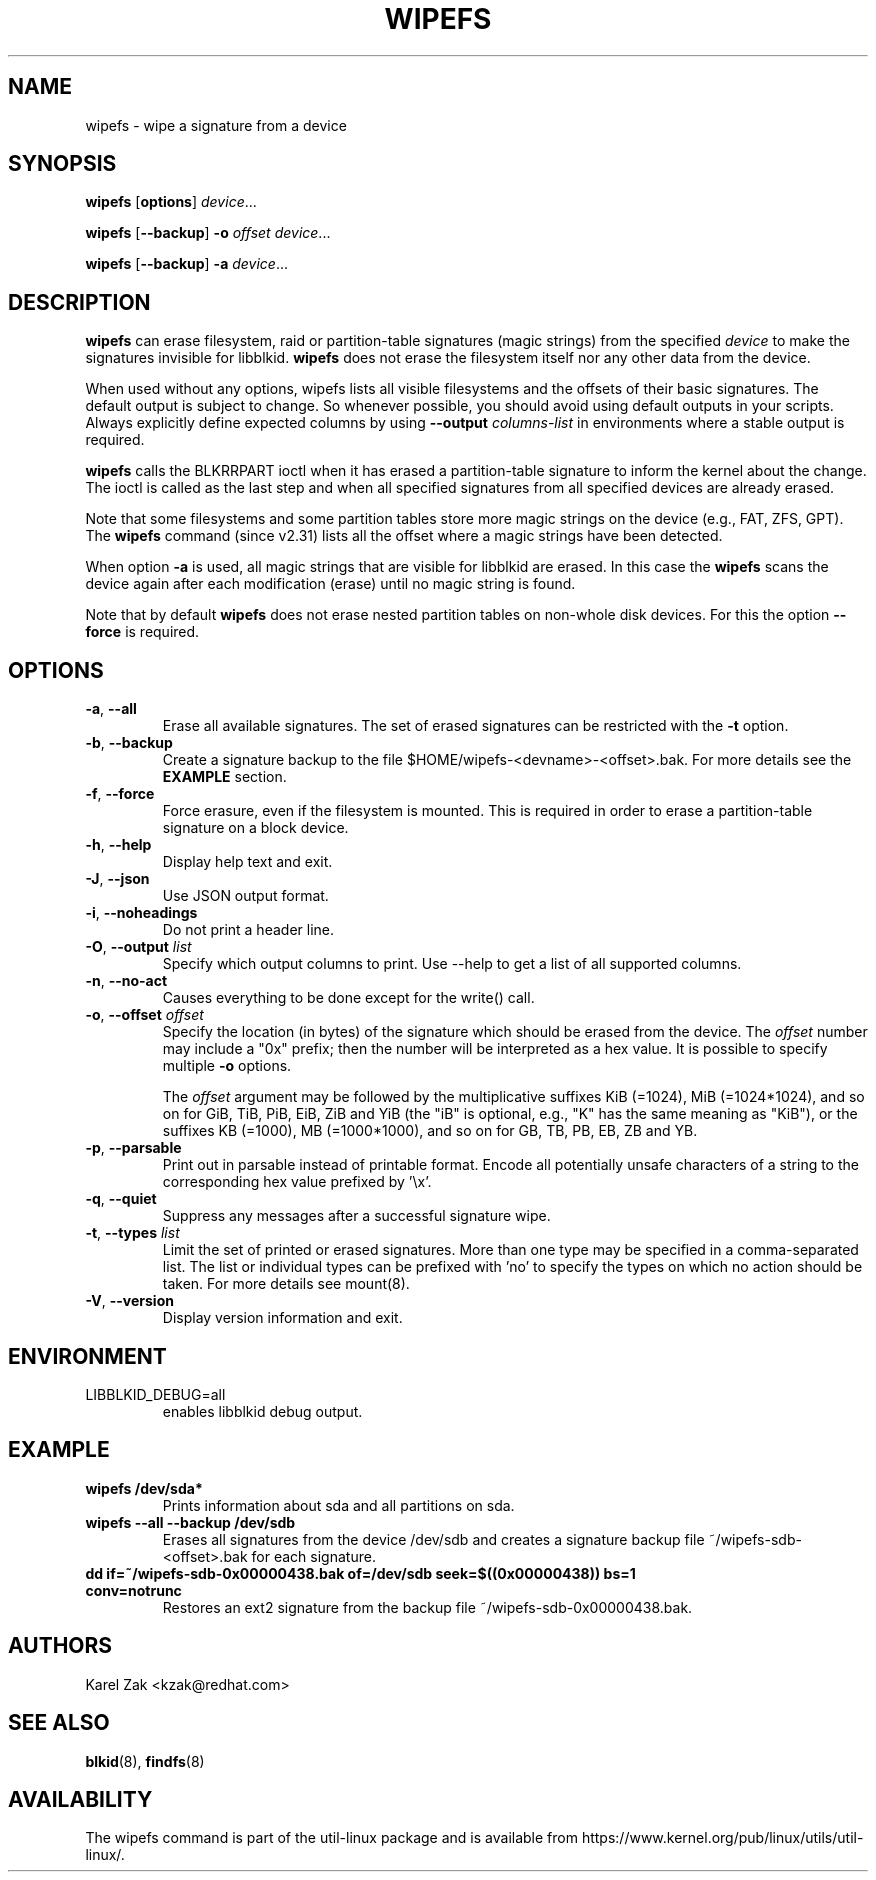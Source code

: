 .\" Copyright 2009 by Karel Zak.  All Rights Reserved.
.\" This file may be copied under the terms of the GNU Public License.
.\"
.TH WIPEFS 8 "December 2014" "util-linux" "System Administration"
.SH NAME
wipefs \- wipe a signature from a device
.SH SYNOPSIS
.B wipefs
.RB [ options ]
.IR device ...
.sp
.B wipefs
.RB [ \-\-backup ]
.B \-o
.I offset
.IR device ...
.sp
.B wipefs
.RB [ \-\-backup ]
.B \-a
.IR device ...
.SH DESCRIPTION
.B wipefs
can erase filesystem, raid or partition-table signatures (magic strings) from
the specified
.I device
to make the signatures invisible for libblkid.
.B wipefs
does not erase the filesystem itself nor any other data from the device.

When used without any options, wipefs lists all visible filesystems and the
offsets of their basic signatures.  The default output is subject to change.
So whenever possible, you should avoid using default outputs in your scripts.
Always explicitly define expected columns by using
.B \-\-output
.I columns-list
in environments where a stable output is required.

.B wipefs
calls the BLKRRPART ioctl when it has erased a partition-table signature
to inform the kernel about the change. The ioctl is called as the last step
and when all specified signatures from all specified devices are already erased.

Note that some filesystems and some partition tables store more magic strings on
the device (e.g., FAT, ZFS, GPT).  The
.B wipefs
command (since v2.31) lists all the offset where a magic strings have been
detected.

When option \fB\-a\fR is used, all magic strings that are visible for libblkid are
erased. In this case the
.B wipefs
scans the device again after each modification (erase) until no magic string is found.

Note that by default
.B wipefs
does not erase nested partition tables on non-whole disk devices.
For this the option \fB\-\-force\fR is required.

.SH OPTIONS
.TP
.BR \-a , " \-\-all"
Erase all available signatures.  The set of erased signatures can be
restricted with the \fB\-t\fR option.
.TP
.BR \-b , " \-\-backup"
Create a signature backup to the file $HOME/wipefs-<devname>-<offset>.bak.
For more details see the \fBEXAMPLE\fR section.
.TP
.BR \-f , " \-\-force"
Force erasure, even if the filesystem is mounted.  This is required in
order to erase a partition-table signature on a block device.
.TP
.BR \-h , " \-\-help"
Display help text and exit.
.TP
.BR \-J , " \-\-json"
Use JSON output format.
.TP
.BR \-i , " \-\-noheadings"
Do not print a header line.
.TP
.BR \-O , " \-\-output " \fIlist\fP
Specify which output columns to print.  Use \-\-help to
get a list of all supported columns.
.TP
.BR \-n , " \-\-no\-act"
Causes everything to be done except for the write() call.
.TP
.BR \-o , " \-\-offset " \fIoffset\fP
Specify the location (in bytes) of the signature which should be erased from the
device.  The \fIoffset\fR number may include a "0x" prefix; then the number will be
interpreted as a hex value.  It is possible to specify multiple \fB\-o\fR options.
.sp
The \fIoffset\fR argument may be followed by the multiplicative
suffixes KiB (=1024), MiB (=1024*1024), and so on for GiB, TiB, PiB, EiB, ZiB and YiB
(the "iB" is optional, e.g., "K" has the same meaning as "KiB"), or the suffixes
KB (=1000), MB (=1000*1000), and so on for GB, TB, PB, EB, ZB and YB.
.TP
.BR \-p , " \-\-parsable"
Print out in parsable instead of printable format.  Encode all potentially unsafe
characters of a string to the corresponding hex value prefixed by '\\x'.
.TP
.BR \-q , " \-\-quiet"
Suppress any messages after a successful signature wipe.
.TP
.BR \-t , " \-\-types " \fIlist\fP
Limit the set of printed or erased signatures.  More than one type may
be specified in a comma-separated list.  The list or individual types
can be prefixed with 'no' to specify the types on which no action should be
taken.  For more details see mount(8).
.TP
.BR \-V , " \-\-version"
Display version information and exit.
.SH ENVIRONMENT
.IP LIBBLKID_DEBUG=all
enables libblkid debug output.
.SH EXAMPLE
.TP
.B wipefs /dev/sda*
Prints information about sda and all partitions on sda.
.TP
.B wipefs \-\-all \-\-backup /dev/sdb
Erases all signatures from the device /dev/sdb and creates a signature backup
file ~/wipefs-sdb-<offset>.bak for each signature.
.TP
.B dd if=~/wipefs-sdb-0x00000438.bak of=/dev/sdb seek=$((0x00000438)) bs=1 conv=notrunc
Restores an ext2 signature from the backup file  ~/wipefs-sdb-0x00000438.bak.
.SH AUTHORS
Karel Zak <kzak@redhat.com>
.SH SEE ALSO
.BR blkid (8),
.BR findfs (8)
.SH AVAILABILITY
The wipefs command is part of the util-linux package and is available from
https://www.kernel.org/pub/linux/utils/util-linux/.
